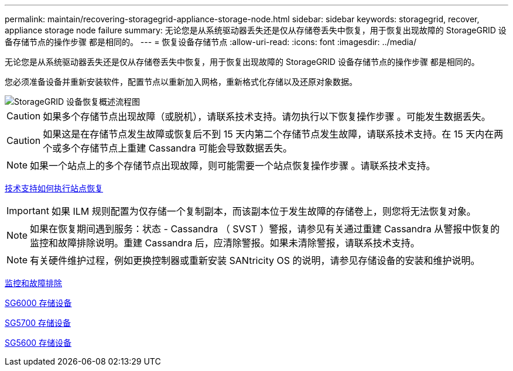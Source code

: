 ---
permalink: maintain/recovering-storagegrid-appliance-storage-node.html 
sidebar: sidebar 
keywords: storagegrid, recover, appliance storage node failure 
summary: 无论您是从系统驱动器丢失还是仅从存储卷丢失中恢复，用于恢复出现故障的 StorageGRID 设备存储节点的操作步骤 都是相同的。 
---
= 恢复设备存储节点
:allow-uri-read: 
:icons: font
:imagesdir: ../media/


[role="lead"]
无论您是从系统驱动器丢失还是仅从存储卷丢失中恢复，用于恢复出现故障的 StorageGRID 设备存储节点的操作步骤 都是相同的。

您必须准备设备并重新安装软件，配置节点以重新加入网格，重新格式化存储以及还原对象数据。

image::../media/overview_sga_recovery.gif[StorageGRID 设备恢复概述流程图]


CAUTION: 如果多个存储节点出现故障（或脱机），请联系技术支持。请勿执行以下恢复操作步骤 。可能发生数据丢失。


CAUTION: 如果这是在存储节点发生故障或恢复后不到 15 天内第二个存储节点发生故障，请联系技术支持。在 15 天内在两个或多个存储节点上重建 Cassandra 可能会导致数据丢失。


NOTE: 如果一个站点上的多个存储节点出现故障，则可能需要一个站点恢复操作步骤 。请联系技术支持。

xref:how-site-recovery-is-performed-by-technical-support.adoc[技术支持如何执行站点恢复]


IMPORTANT: 如果 ILM 规则配置为仅存储一个复制副本，而该副本位于发生故障的存储卷上，则您将无法恢复对象。


NOTE: 如果在恢复期间遇到服务：状态 - Cassandra （ SVST ）警报，请参见有关通过重建 Cassandra 从警报中恢复的监控和故障排除说明。重建 Cassandra 后，应清除警报。如果未清除警报，请联系技术支持。


NOTE: 有关硬件维护过程，例如更换控制器或重新安装 SANtricity OS 的说明，请参见存储设备的安装和维护说明。

xref:../monitor/index.adoc[监控和故障排除]

xref:../sg6000/index.adoc[SG6000 存储设备]

xref:../sg5700/index.adoc[SG5700 存储设备]

xref:../sg5600/index.adoc[SG5600 存储设备]
